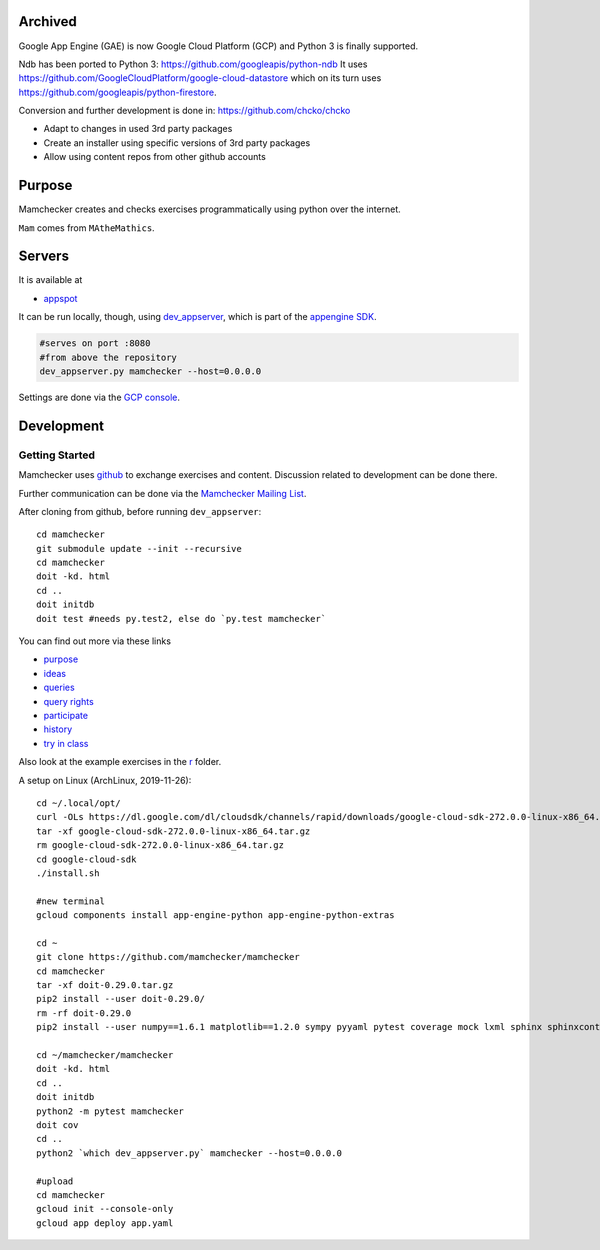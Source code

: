 Archived
========

Google App Engine (GAE) is now Google Cloud Platform (GCP)
and Python 3 is finally supported.

Ndb has been ported to Python 3: https://github.com/googleapis/python-ndb
It uses https://github.com/GoogleCloudPlatform/google-cloud-datastore
which on its turn uses
https://github.com/googleapis/python-firestore.

Conversion and further development is done in: https://github.com/chcko/chcko

- Adapt to changes in used 3rd party packages
- Create an installer using specific versions of 3rd party packages
- Allow using content repos from other github accounts

Purpose
=======

Mamchecker creates and checks exercises programmatically using python over the internet.

``Mam`` comes from ``MAtheMathics``.

Servers
=======

It is available at

- `appspot <http://mamchecker.appspot.com>`_ 

It can be run locally, though, using
`dev_appserver <https://cloud.google.com/appengine/docs/python/tools/devserver>`_, 
which is part of the 
`appengine SDK <https://cloud.google.com/appengine/downloads>`_.

.. code::

    #serves on port :8080
    #from above the repository
    dev_appserver.py mamchecker --host=0.0.0.0

Settings are done via the `GCP console <https://console.cloud.google.com/project/mamchecker>`_.

Development
===========

Getting Started
---------------

Mamchecker uses `github <https://github.com/mamchecker/mamchecker>`_
to exchange exercises and content. Discussion related to development
can be done there.

Further communication can be done via the
`Mamchecker Mailing List <https://groups.google.com/d/forum/mamchecker>`_.

After cloning from github, before running ``dev_appserver``::

    cd mamchecker
    git submodule update --init --recursive
    cd mamchecker
    doit -kd. html
    cd ..
    doit initdb
    doit test #needs py.test2, else do `py.test mamchecker`

You can find out more via these links

- `purpose <https://github.com/mamchecker/mamchecker/blob/master/mamchecker/r/cz/en.rst>`_

- `ideas <https://github.com/mamchecker/mamchecker/blob/master/mamchecker/r/da/en.rst>`_

- `queries <https://github.com/mamchecker/mamchecker/blob/master/mamchecker/r/db/en.rst>`_

- `query rights <https://github.com/mamchecker/mamchecker/blob/master/mamchecker/r/de/en.rst>`_

- `participate <https://github.com/mamchecker/mamchecker/blob/master/mamchecker/r/dc/en.rst>`_

- `history <https://github.com/mamchecker/mamchecker/blob/master/mamchecker/r/df/en.rst>`_

- `try in class <https://github.com/mamchecker/mamchecker/blob/master/mamchecker/r/dd/en.rst>`_


.. mamchecker/r/cz/en.rst
   mamchecker/r/da/en.rst
   mamchecker/r/db/en.rst
   mamchecker/r/de/en.rst
   mamchecker/r/dc/en.rst
   mamchecker/r/df/en.rst
   mamchecker/r/dd/en.rst


Also look at the example exercises in the
`r <https://github.com/mamchecker/mamchecker/blob/master/mamchecker/r>`_ folder.

A setup on Linux (ArchLinux, 2019-11-26)::

  cd ~/.local/opt/
  curl -OLs https://dl.google.com/dl/cloudsdk/channels/rapid/downloads/google-cloud-sdk-272.0.0-linux-x86_64.tar.gz
  tar -xf google-cloud-sdk-272.0.0-linux-x86_64.tar.gz
  rm google-cloud-sdk-272.0.0-linux-x86_64.tar.gz
  cd google-cloud-sdk
  ./install.sh

  #new terminal
  gcloud components install app-engine-python app-engine-python-extras

  cd ~
  git clone https://github.com/mamchecker/mamchecker
  cd mamchecker
  tar -xf doit-0.29.0.tar.gz
  pip2 install --user doit-0.29.0/
  rm -rf doit-0.29.0
  pip2 install --user numpy==1.6.1 matplotlib==1.2.0 sympy pyyaml pytest coverage mock lxml sphinx sphinxcontrib-tikz sphinxcontrib-texfigure webtest

  cd ~/mamchecker/mamchecker
  doit -kd. html
  cd ..
  doit initdb
  python2 -m pytest mamchecker
  doit cov
  cd ..
  python2 `which dev_appserver.py` mamchecker --host=0.0.0.0

  #upload
  cd mamchecker
  gcloud init --console-only
  gcloud app deploy app.yaml


